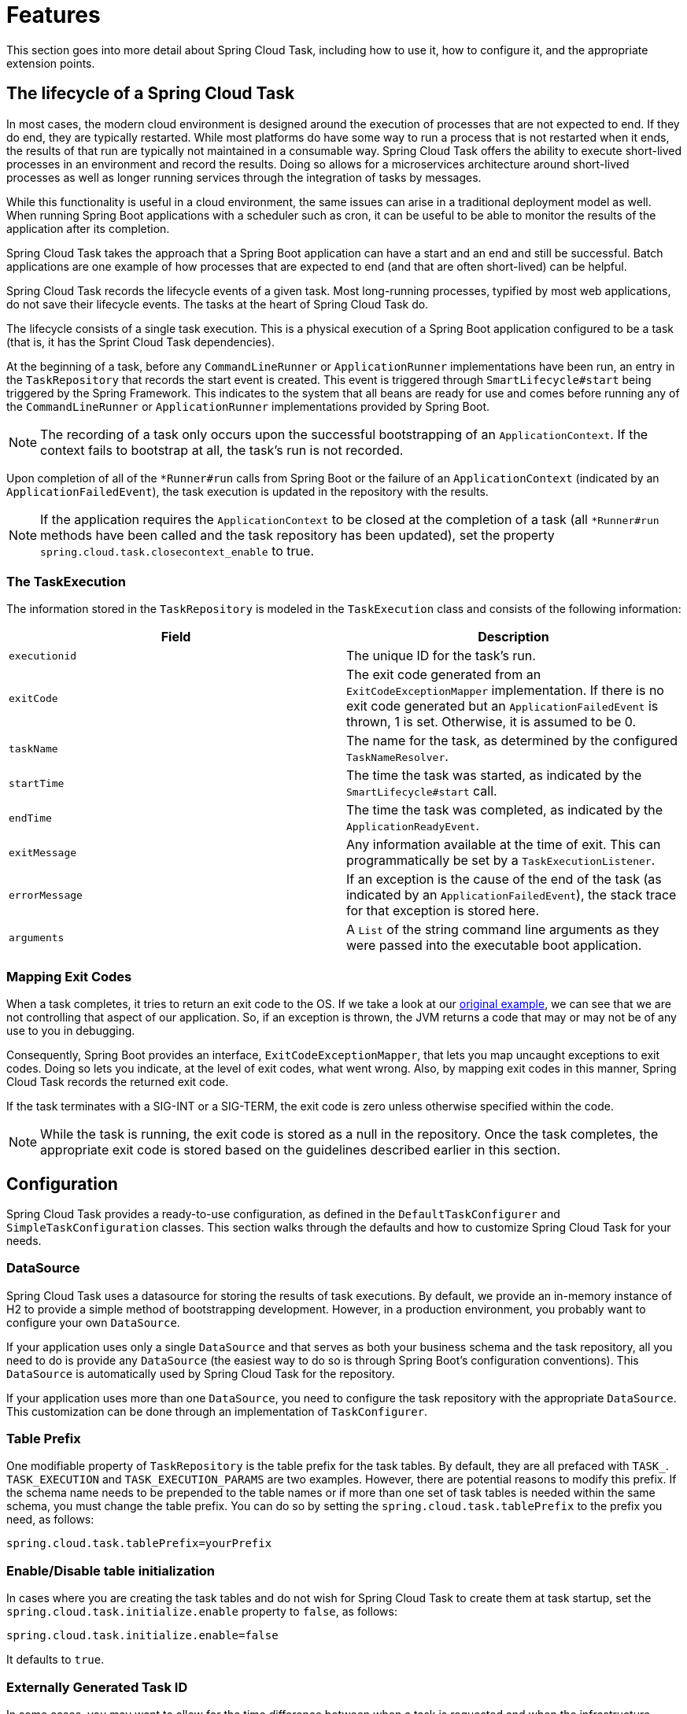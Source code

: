 
[[features]]
= Features

[[partintro]]
--
This section goes into more detail about Spring Cloud Task, including how to use it, how
to configure it, and the appropriate extension points.
--

[[features-lifecycle]]
== The lifecycle of a Spring Cloud Task

In most cases, the modern cloud environment is designed around the execution of processes
that are not expected to end. If they do end, they are typically restarted. While most
platforms do have some way to run a process that is not restarted when it ends, the
results of that run are typically not maintained in a consumable way. Spring Cloud
Task offers the ability to execute short-lived processes in an environment and record the
results. Doing so allows for a microservices architecture around short-lived processes as
well as longer running services through the integration of tasks by messages.

While this functionality is useful in a cloud environment, the same issues can arise in a
traditional deployment model as well. When running Spring Boot applications with a
scheduler such as cron, it can be useful to be able to monitor the results of the
application after its completion.

Spring Cloud Task takes the approach that a Spring Boot application can have a start and
an end and still be successful. Batch applications are one example of how processes that
are expected to end (and that are often short-lived) can be helpful.

Spring Cloud Task records the lifecycle events of a given task. Most long-running
processes, typified by most web applications, do not save their lifecycle events. The
tasks at the heart of Spring Cloud Task do.

The lifecycle consists of a single task execution. This is a physical execution of a
Spring Boot application configured to be a task (that is, it has the Sprint Cloud Task dependencies).

At the beginning of a task, before any `CommandLineRunner` or `ApplicationRunner`
implementations have been run, an entry in the `TaskRepository` that records the start
event is created. This event is triggered through `SmartLifecycle#start` being triggered
by the Spring Framework. This indicates to the system that all beans are ready for use and
comes before running any of the `CommandLineRunner` or `ApplicationRunner` implementations
provided by Spring Boot.

NOTE: The recording of a task only occurs upon the successful bootstrapping of an
`ApplicationContext`. If the context fails to bootstrap at all, the task's run is not
recorded.

Upon completion of all of the `*Runner#run` calls from Spring Boot or the failure of an
`ApplicationContext` (indicated by an `ApplicationFailedEvent`), the task execution is
updated in the repository with the results.

NOTE: If the application requires the `ApplicationContext` to be closed at the
completion of a task (all `*Runner#run` methods have been called and the task
repository has been updated), set the property `spring.cloud.task.closecontext_enable`
to true.

[[features-task-execution-details]]
=== The TaskExecution

The information stored in the `TaskRepository` is modeled in the `TaskExecution` class and
consists of the following information:

|===
|Field |Description

|`executionid`
|The unique ID for the task's run.

|`exitCode`
|The exit code generated from an `ExitCodeExceptionMapper` implementation. If there is no
exit code generated but an `ApplicationFailedEvent` is thrown, 1 is set.  Otherwise, it is
assumed to be 0.

|`taskName`
|The name for the task, as determined by the configured `TaskNameResolver`.

|`startTime`
|The time the task was started, as indicated by the `SmartLifecycle#start` call.

|`endTime`
|The time the task was completed, as indicated by the `ApplicationReadyEvent`.

|`exitMessage`
|Any information available at the time of exit. This can programmatically be set by a
`TaskExecutionListener`.

|`errorMessage`
|If an exception is the cause of the end of the task (as indicated by an
`ApplicationFailedEvent`), the stack trace for that exception is stored here.

|`arguments`
|A `List` of the string command line arguments as they were passed into the executable
boot application.
|===

[[features-lifecycle-exit-codes]]
=== Mapping Exit Codes

When a task completes, it tries to return an exit code to the OS. If we take a look
at our <<getting-started-developing-first-task,original example>>, we can see that we are
not controlling that aspect of our application. So, if an exception is thrown, the JVM
returns a code that may or may not be of any use to you in debugging.

Consequently, Spring Boot provides an interface, `ExitCodeExceptionMapper`, that lets you
map uncaught exceptions to exit codes. Doing so lets you indicate, at the level of exit
codes, what went wrong. Also, by mapping exit codes in this manner, Spring Cloud Task
records the returned exit code.

If the task terminates with a SIG-INT or a SIG-TERM, the exit code is zero unless
otherwise specified within the code.

NOTE: While the task is running, the exit code is stored as a null in the repository.
Once the task completes, the appropriate exit code is stored based on the guidelines described
earlier in this section.

[[features-configuration]]
== Configuration

Spring Cloud Task provides a ready-to-use configuration, as defined in the
`DefaultTaskConfigurer` and `SimpleTaskConfiguration` classes. This section walks through
the defaults and how to customize Spring Cloud Task for your needs.

[[features-data-source]]
=== DataSource

Spring Cloud Task uses a datasource for storing the results of task executions. By
default, we provide an in-memory instance of H2 to provide a simple method of
bootstrapping development. However, in a production environment, you probably want to
configure your own `DataSource`.

If your application uses only a single `DataSource` and that serves as both your business
schema and the task repository, all you need to do is provide any `DataSource` (the
easiest way to do so is through Spring Boot's configuration conventions).  This
`DataSource` is automatically used by Spring Cloud Task for the repository.

If your application uses more than one `DataSource`, you need to configure the task
repository with the appropriate `DataSource`. This customization can be done through an
implementation of  `TaskConfigurer`.

[[features-table-prefix]]
=== Table Prefix
One modifiable property of `TaskRepository` is the table prefix for the task tables. By
default, they are all prefaced with `TASK_`. `TASK_EXECUTION` and `TASK_EXECUTION_PARAMS`
are two examples. However, there are potential reasons to modify this prefix. If the
schema name needs to be prepended to the table names or if more than one set of task
tables is needed within the same schema, you must change the table prefix. You can do so
by setting the `spring.cloud.task.tablePrefix` to the prefix you need, as follows:

`spring.cloud.task.tablePrefix=yourPrefix`

[[features-table-initialization]]
=== Enable/Disable table initialization
In cases where you are creating the task tables and do not wish for Spring Cloud Task to
create them at task startup, set the `spring.cloud.task.initialize.enable` property to
`false`, as follows:

`spring.cloud.task.initialize.enable=false`

It defaults to `true`.

[[features-generated_task_id]]
=== Externally Generated Task ID

In some cases, you may want to allow for the time difference between when a task is
requested and when the infrastructure actually launches it. Spring Cloud Task lets you
create a `TaskExecution` when the task is requested. Then pass the execution ID of the
generated `TaskExecution` to the task so that it can update the `TaskExecution` through
the task's lifecycle.

A `TaskExecution` can be created by calling the `createTaskExecution` method on an
implementation of the `TaskRepository` that references the datastore that holds
the `TaskExecution` objects.

In order to configure your Task to use a generated `TaskExecutionId`, add the
following property:

`spring.cloud.task.executionid=yourtaskId`

[[features-external_task_id]]
=== External Task Id

Spring Cloud Task lets you store an external task ID for each
`TaskExecution`. An example of this would be a task ID provided by
Cloud Foundry when a task is launched on the platform.
In order to configure your Task to use a generated `TaskExecutionId`, add the
following property:

`spring.cloud.task.external-execution-id=<externalTaskId>`

[[features-parent_task_id]]
=== Parent Task Id

Spring Cloud Task lets you store a parent task ID for each `TaskExecution`. An example of
this would be a task that executes another task or tasks and you want to record which task
launched each of the child tasks. In order to configure your Task to set a parent
`TaskExecutionId` add the following property on the child task:

`spring.cloud.task.parent-execution-id=<parentExecutionTaskId>`

[[features-task-configurer]]
=== TaskConfigurer

The `TaskConfigurer` is a strategy interface that lets you customize the way components of
Spring Cloud Task are configured. By default, we provide the `DefaultTaskConfigurer` that
provides logical defaults: `Map`-based in-memory components (useful for development if no
`DataSource` is provided) and JDBC based components (useful if there is a `DataSource`
available).

The `TaskConfigurer` lets you configure three main components:

|===
|Component |Description |Default (provided by `DefaultTaskConfigurer`)

|`TaskRepository`
|The implementation of the `TaskRepository` to be used.
|`SimpleTaskRepository`

|`TaskExplorer`
|The implementation of the `TaskExplorer` (a component for read-only access to the task
repository) to be used.
|`SimpleTaskExplorer`

|`PlatformTransactionManager`
|A transaction manager to be used when running updates for tasks.
|`DataSourceTransactionManager` if a `DataSource` is used.
`ResourcelessTransactionManager` if it is not.
|===

You can customize any of the components described in the preceding table by creating a
custom implementation of the `TaskConfigurer` interface. Typically, extending the
`DefaultTaskConfigurer` (which is provided if a `TaskConfigurer` is not found) and
overriding the required getter is sufficient. However, implementing your own from scratch
may be required.

NOTE: Users should not directly use getter methods from a `TaskConfigurer` directly
unless they are using it to supply implementations to be exposed as Spring Beans.

[[features-task-name]]
=== Task Name

In most cases, the name of the task is the application name as configured in Spring
Boot. However, there are some cases where you may want to map the run of a task to a
different name. Spring Cloud Data Flow is an example of this (because you probably want
the task to be run with the name of the task definition). Because of this, we offer the
ability to customize how the task is named, through the `TaskNameResolver` interface.

By default, Spring Cloud Task provides the `SimpleTaskNameResolver`, which uses the
following options (in order of precedence):

. A Spring Boot property (configured in any of the ways Spring Boot allows) called
`spring.cloud.task.name`.
. The application name as resolved using Spring Boot's rules (obtained through
`ApplicationContext#getId`).

[[features-task-execution-listener]]
=== Task Execution Listener

`TaskExecutionListener` lets you register listeners for specific events that occur during
the task lifecycle. To do so, create a class that implements the
`TaskExecutionListener` interface. The class that implements the `TaskExecutionListener`
interface is notified of the following events:

* `onTaskStartup`: Prior to storing the `TaskExecution` into the `TaskRepository`.
* `onTaskEnd`: Prior to updating the `TaskExecution` entry in the `TaskRepository` and
marking the final state of the task.
* `onTaskFailed`: Prior to the `onTaskEnd` method being invoked when an unhandled
exception is thrown by the task.

Spring Cloud Task also lets you add `TaskExecution` Listeners to methods within a bean
by using the following method annotations:

* `@BeforeTask`: Prior to the storing the `TaskExecution` into the `TaskRepository`
* `@AfterTask`: Prior to the updating of the `TaskExecution` entry in the `TaskRepository`
marking the final state of the task.
* `@FailedTask`: Prior to the `@AfterTask` method being invoked when an unhandled
exception is thrown by the task.

The following example shows the three annotations in use:

[source,java]
----
 public class MyBean {

	@BeforeTask
	public void methodA(TaskExecution taskExecution) {
	}

	@AfterTask
	public void methodB(TaskExecution taskExecution) {
	}

	@FailedTask
	public void methodC(TaskExecution taskExecution, Throwable throwable) {
	}
}
----


[[features-task-execution-listener-Exceptions]]
==== Exceptions Thrown by Task Execution Listener
If an exception is thrown by a `TaskExecutionListener` event handler, all listener
processing for that event handler stops.  For example, if three `onTaskStartup` listeners
have started and the first `onTaskStartup` event handler throws an exception, the other
two `onTaskStartup` methods are not called. However, the other event handlers (`onTaskEnd`
and `onTaskFailed`) for the `TaskExecutionListeners` are called.

The exit code returned when a exception is thrown by a `TaskExecutionListener`
event handler is the exit code that was reported by the
https://docs.spring.io/spring-boot/docs/current/api/org/springframework/boot/ExitCodeEvent.html[ExitCodeEvent].
If no `ExitCodeEvent` is emitted, the Exception thrown is evaluated to see
if it is of type
https://docs.spring.io/spring-boot/docs/current/reference/htmlsingle/#boot-features-application-exit[ExitCodeGenerator].
If so, it returns the exit code from  the `ExitCodeGenerator`. Otherwise, `1`
is returned.

In the case that an exception is thrown in an `onTaskStartup` method, the exit code for the application will be `1`.
If an exception is thrown in either a `onTaskEnd` or `onTaskFailed`
method, the exit code for the application will be the one established using the rules enumerated above.

NOTE: In the case of an exception being thrown in a `onTaskStartup`, `onTaskEnd`, or `onTaskFailed`
you can not override the exit code for the application using `ExitCodeExceptionMapper`.



[[features-task-execution-listener-exit-messages]]
==== Exit Messages

You can set the exit message for a task programmatically by using a
`TaskExecutionListener`. This is done by setting the `TaskExecution's` `exitMessage`,
which then gets passed into the `TaskExecutionListener`. The following example shows
a method that is annotated with the `@AfterTask` `ExecutionListener` :

[source,java]
@AfterTask
public void afterMe(TaskExecution taskExecution) {
    taskExecution.setExitMessage("AFTER EXIT MESSAGE");
}

An `ExitMessage` can be set at any of the listener events (`onTaskStartup`,
`onTaskFailed`, and `onTaskEnd`). The order of precedence for the three listeners follows:

. `onTaskEnd`
. `onTaskFailed`
. `onTaskStartup`

For example, if you set an `exitMessage` for the `onTaskStartup` and `onTaskFailed`
listeners and the task ends without failing, the `exitMessage` from the `onTaskStartup`
is stored in the repository. Otherwise, if a failure occurs, the `exitMessage` from
the `onTaskFailed` is stored. Also if you set the `exitMessage` with an
`onTaskEnd` listener, the `exitMessage` from the `onTaskEnd` supersedes
the exit messages from both the `onTaskStartup` and `onTaskFailed`.

=== Restricting Spring Cloud Task Instances

Spring Cloud Task lets you establish that only one task with a given task name can be run
at a time. To do so, you need to establish the <<features-task-name, task name>> and set
`spring.cloud.task.single-instance-enabled=true` for each task execution. While the first
task execution is running, any other time you try to run a task with the same
<<features-task-name, task name>> and`spring.cloud.task.single-instance-enabled=true`, the
task fails with the following error message: `Task with name "application" is already
running.` The default value for `spring.cloud.task.single-instance-enabled` is `false`. The
following example shows how to set `spring.cloud.task.single-instance-enabled` to `true`:

`spring.cloud.task.single-instance-enabled=true or false`

To use this feature, you must add the following Spring Integration dependencies to your
application:

[source,xml]
<dependency>
    <groupId>org.springframework.integration</groupId>
    <artifactId>spring-integration-core</artifactId>
</dependency>
<dependency>
    <groupId>org.springframework.integration</groupId>
    <artifactId>spring-integration-jdbc</artifactId>
</dependency>

NOTE: The exit code for the application will be 1 if the task fails because this feature
is enabled and another task is running with the same task name.

=== Disabling Spring Cloud Task Auto Configuration

In cases where Spring Cloud Task should not be auto configured for an implementation, you can disable Task's auto configuration.
This can be done either by adding the following annotation to your Task application:
```
@EnableAutoConfiguration(exclude={SimpleTaskAutoConfiguration.class})
```
You may also disable Task auto configuration by setting the `spring.cloud.task.autoconfiguration.enabled` property to `false`.


